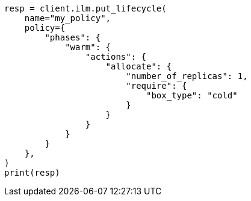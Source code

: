 // This file is autogenerated, DO NOT EDIT
// ilm/actions/ilm-allocate.asciidoc:147

[source, python]
----
resp = client.ilm.put_lifecycle(
    name="my_policy",
    policy={
        "phases": {
            "warm": {
                "actions": {
                    "allocate": {
                        "number_of_replicas": 1,
                        "require": {
                            "box_type": "cold"
                        }
                    }
                }
            }
        }
    },
)
print(resp)
----
